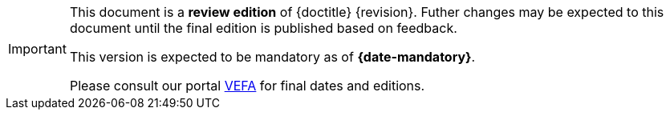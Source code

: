 [IMPORTANT]
====
This document is a **review edition** of {doctitle} {revision}.
Futher changes may be expected to this document until the final edition is published based on feedback.

This version is expected to be mandatory as of **{date-mandatory}**.

Please consult our portal link:{link-portal}[VEFA] for final dates and editions.
====
